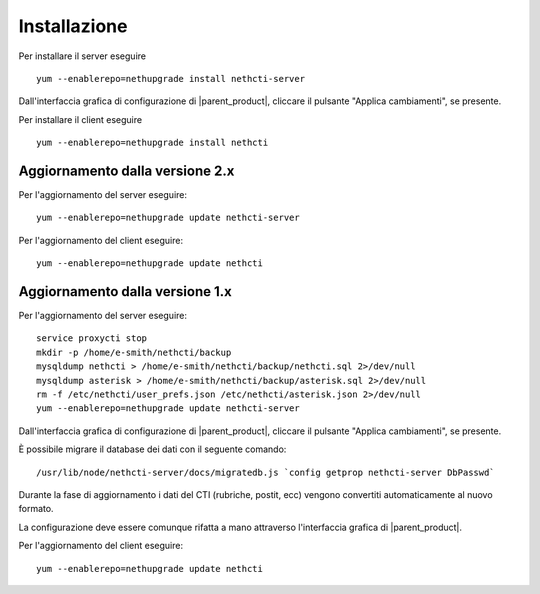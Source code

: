 =============
Installazione
=============

Per installare il server eseguire ::

  yum --enablerepo=nethupgrade install nethcti-server

Dall'interfaccia grafica di configurazione di |parent_product|, cliccare il pulsante "Applica cambiamenti", se presente.

Per installare il client eseguire ::

  yum --enablerepo=nethupgrade install nethcti

Aggiornamento dalla versione 2.x
================================

Per l'aggiornamento del server eseguire: ::

  yum --enablerepo=nethupgrade update nethcti-server

Per l'aggiornamento del client eseguire: ::

  yum --enablerepo=nethupgrade update nethcti

Aggiornamento dalla versione 1.x
================================

Per l'aggiornamento del server eseguire: ::

  service proxycti stop
  mkdir -p /home/e-smith/nethcti/backup
  mysqldump nethcti > /home/e-smith/nethcti/backup/nethcti.sql 2>/dev/null
  mysqldump asterisk > /home/e-smith/nethcti/backup/asterisk.sql 2>/dev/null
  rm -f /etc/nethcti/user_prefs.json /etc/nethcti/asterisk.json 2>/dev/null
  yum --enablerepo=nethupgrade update nethcti-server

Dall'interfaccia grafica di configurazione di |parent_product|, cliccare il pulsante "Applica cambiamenti", se presente.

È possibile migrare il database dei dati con il seguente comando: ::

  /usr/lib/node/nethcti-server/docs/migratedb.js `config getprop nethcti-server DbPasswd`

Durante la fase di aggiornamento i dati del CTI (rubriche, postit, ecc) vengono convertiti automaticamente al nuovo formato.

La configurazione deve essere comunque rifatta a mano attraverso l'interfaccia grafica di |parent_product|.

Per l'aggiornamento del client eseguire: ::

  yum --enablerepo=nethupgrade update nethcti

